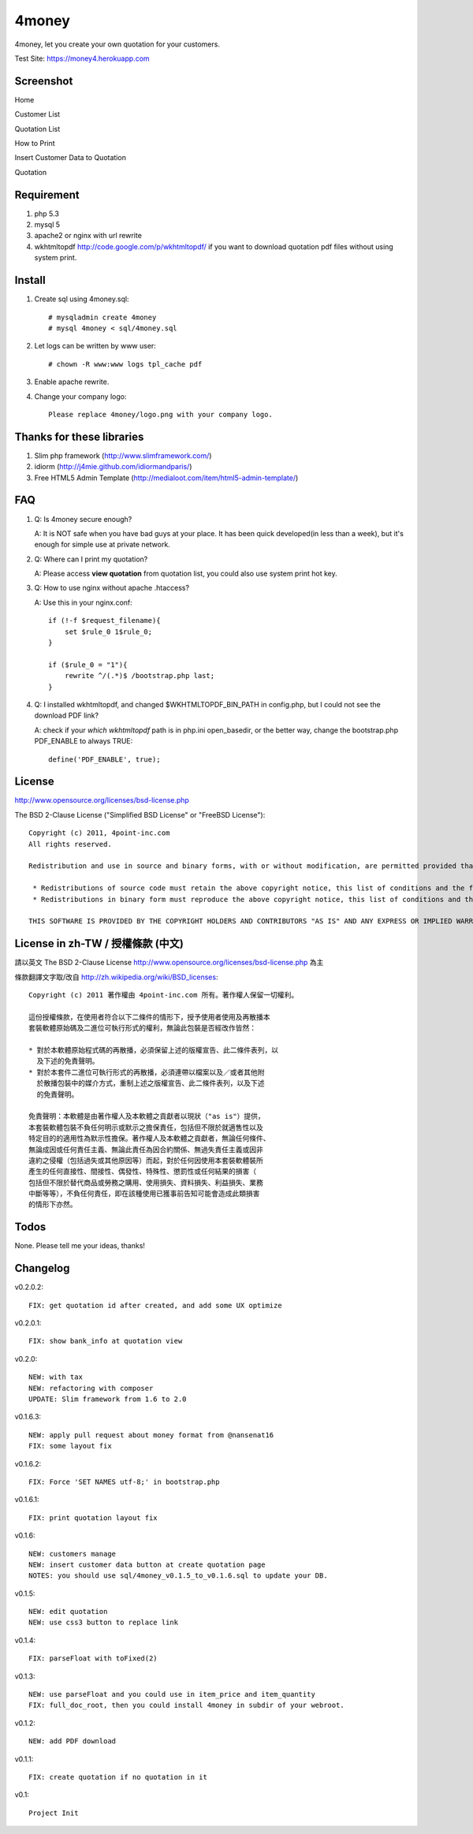 4money
======

4money, let you create your own quotation for your customers.

Test Site: https://money4.herokuapp.com

Screenshot
----------

Home

.. image:: https://github.com/pct/4money/raw/master/images/4money_screenshot.png

Customer List

.. image:: https://github.com/pct/4money/raw/master/images/4money_screenshot5.png

Quotation List

.. image:: https://github.com/pct/4money/raw/master/images/4money_screenshot4.png

How to Print

.. image:: https://github.com/pct/4money/raw/master/images/4money_screenshot3.png

Insert Customer Data to Quotation

.. image:: https://github.com/pct/4money/raw/master/images/4money_screenshot6.png

Quotation

.. image:: https://github.com/pct/4money/raw/master/images/4money_screenshot2.png

Requirement 
------------
#. php 5.3
#. mysql 5
#. apache2 or nginx with url rewrite
#. wkhtmltopdf http://code.google.com/p/wkhtmltopdf/ if you want to download quotation pdf files without using system print.

Install
---------
#. Create sql using 4money.sql::

    # mysqladmin create 4money
    # mysql 4money < sql/4money.sql

#. Let logs can be written by www user::

    # chown -R www:www logs tpl_cache pdf

#. Enable apache rewrite.

#. Change your company logo::

    Please replace 4money/logo.png with your company logo.

Thanks for these libraries
--------------------------
#. Slim php framework (http://www.slimframework.com/)
#. idiorm (http://j4mie.github.com/idiormandparis/)
#. Free HTML5 Admin Template (http://medialoot.com/item/html5-admin-template/)

FAQ
----
1. Q: Is 4money secure enough?
   
   A: It is NOT safe when you have bad guys at your place. It has been quick developed(in less than a week), but it's enough for simple use at private network.

2. Q: Where can I print my quotation?
   
   A: Please access **view quotation** from quotation list, you could also use system print hot key.

3. Q: How to use nginx without apache .htaccess?
   
   A: Use this in your nginx.conf::

    if (!-f $request_filename){
        set $rule_0 1$rule_0;
    }

    if ($rule_0 = "1"){
        rewrite ^/(.*)$ /bootstrap.php last;
    }

4. Q: I installed wkhtmltopdf, and changed $WKHTMLTOPDF_BIN_PATH in config.php, but I could not see the download PDF link?

   A: check if your `which wkhtmltopdf` path is in php.ini open_basedir, or the better way, change the bootstrap.php PDF_ENABLE to always TRUE::

    define('PDF_ENABLE', true);

License
-------
http://www.opensource.org/licenses/bsd-license.php

The BSD 2-Clause License ("Simplified BSD License" or "FreeBSD License")::

    Copyright (c) 2011, 4point-inc.com
    All rights reserved.

    Redistribution and use in source and binary forms, with or without modification, are permitted provided that the following conditions are met:

     * Redistributions of source code must retain the above copyright notice, this list of conditions and the following disclaimer.
     * Redistributions in binary form must reproduce the above copyright notice, this list of conditions and the following disclaimer in the documentation and/or other materials provided with the distribution.

    THIS SOFTWARE IS PROVIDED BY THE COPYRIGHT HOLDERS AND CONTRIBUTORS "AS IS" AND ANY EXPRESS OR IMPLIED WARRANTIES, INCLUDING, BUT NOT LIMITED TO, THE IMPLIED WARRANTIES OF MERCHANTABILITY AND FITNESS FOR A PARTICULAR PURPOSE ARE DISCLAIMED. IN NO EVENT SHALL THE COPYRIGHT HOLDER OR CONTRIBUTORS BE LIABLE FOR ANY DIRECT, INDIRECT, INCIDENTAL, SPECIAL, EXEMPLARY, OR CONSEQUENTIAL DAMAGES (INCLUDING, BUT NOT LIMITED TO, PROCUREMENT OF SUBSTITUTE GOODS OR SERVICES; LOSS OF USE, DATA, OR PROFITS; OR BUSINESS INTERRUPTION) HOWEVER CAUSED AND ON ANY THEORY OF LIABILITY, WHETHER IN CONTRACT, STRICT LIABILITY, OR TORT (INCLUDING NEGLIGENCE OR OTHERWISE) ARISING IN ANY WAY OUT OF THE USE OF THIS SOFTWARE, EVEN IF ADVISED OF THE POSSIBILITY OF SUCH DAMAGE.

License in zh-TW / 授權條款 (中文)
-----------------------------------
請以英文 The BSD 2-Clause License http://www.opensource.org/licenses/bsd-license.php 為主

條款翻譯文字取/改自 http://zh.wikipedia.org/wiki/BSD_licenses::

    Copyright (c) 2011 著作權由 4point-inc.com 所有。著作權人保留一切權利。
    
    這份授權條款，在使用者符合以下二條件的情形下，授予使用者使用及再散播本
    套裝軟體原始碼及二進位可執行形式的權利，無論此包裝是否經改作皆然：
    
    * 對於本軟體原始程式碼的再散播，必須保留上述的版權宣告、此二條件表列，以
      及下述的免責聲明。
    * 對於本套件二進位可執行形式的再散播，必須連帶以檔案以及／或者其他附
      於散播包裝中的媒介方式，重制上述之版權宣告、此二條件表列，以及下述
      的免責聲明。
    
    免責聲明：本軟體是由著作權人及本軟體之貢獻者以現狀（"as is"）提供，
    本套裝軟體包裝不負任何明示或默示之擔保責任，包括但不限於就適售性以及
    特定目的的適用性為默示性擔保。著作權人及本軟體之貢獻者，無論任何條件、
    無論成因或任何責任主義、無論此責任為因合約關係、無過失責任主義或因非
    違約之侵權（包括過失或其他原因等）而起，對於任何因使用本套裝軟體裝所
    產生的任何直接性、間接性、偶發性、特殊性、懲罰性或任何結果的損害（
    包括但不限於替代商品或勞務之購用、使用損失、資料損失、利益損失、業務
    中斷等等），不負任何責任，即在該種使用已獲事前告知可能會造成此類損害
    的情形下亦然。

Todos
-----

None. Please tell me your ideas, thanks!

Changelog
----------
v0.2.0.2::

    FIX: get quotation id after created, and add some UX optimize

v0.2.0.1::

    FIX: show bank_info at quotation view

v0.2.0::

    NEW: with tax
    NEW: refactoring with composer
    UPDATE: Slim framework from 1.6 to 2.0

v0.1.6.3::

    NEW: apply pull request about money format from @nansenat16
    FIX: some layout fix

v0.1.6.2::

    FIX: Force 'SET NAMES utf-8;' in bootstrap.php

v0.1.6.1::

    FIX: print quotation layout fix

v0.1.6::

    NEW: customers manage
    NEW: insert customer data button at create quotation page
    NOTES: you should use sql/4money_v0.1.5_to_v0.1.6.sql to update your DB.

v0.1.5::

    NEW: edit quotation
    NEW: use css3 button to replace link

v0.1.4::

    FIX: parseFloat with toFixed(2) 

v0.1.3::

    NEW: use parseFloat and you could use in item_price and item_quantity
    FIX: full_doc_root, then you could install 4money in subdir of your webroot.

v0.1.2::

    NEW: add PDF download

v0.1.1::

    FIX: create quotation if no quotation in it

v0.1::

    Project Init
